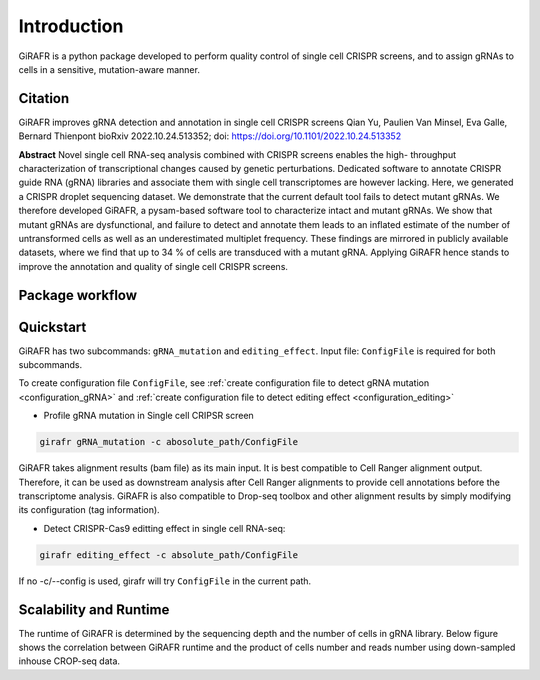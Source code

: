Introduction
============

GiRAFR is a python package developed to perform quality control of single cell CRISPR screens, and to assign gRNAs to cells in a sensitive, mutation-aware manner.

Citation
--------

GiRAFR improves gRNA detection and annotation in single cell CRISPR screens  
Qian Yu, Paulien Van Minsel, Eva Galle, Bernard Thienpont  
bioRxiv 2022.10.24.513352; doi: https://doi.org/10.1101/2022.10.24.513352  


**Abstract**
Novel single cell RNA-seq analysis combined with CRISPR screens enables the high- throughput characterization of transcriptional changes caused by genetic perturbations. Dedicated software to annotate CRISPR guide RNA (gRNA) libraries and associate them with single cell transcriptomes are however lacking. Here, we generated a CRISPR droplet sequencing dataset. We demonstrate that the current default tool fails to detect mutant gRNAs. We therefore developed GiRAFR, a pysam-based software tool to characterize intact and mutant gRNAs. We show that mutant gRNAs are dysfunctional, and failure to detect and annotate them leads to an inflated estimate of the number of untransformed cells as well as an underestimated multiplet frequency. These findings are mirrored in publicly available datasets, where we find that up to 34 % of cells are transduced with a mutant gRNA. Applying GiRAFR hence stands to improve the annotation and quality of single cell CRISPR screens.

Package workflow
----------------
.. image:: scheme.png
   :height: 400px
   :width: 800px
   :align: left


Quickstart
----------

GiRAFR has two subcommands: ``gRNA_mutation`` and ``editing_effect``. Input file: ``ConfigFile`` is required for both subcommands. 

To create configuration file ``ConfigFile``, see :ref:`create configuration file to detect gRNA mutation <configuration_gRNA>` and :ref:`create configuration file to detect editing effect <configuration_editing>`

* Profile gRNA mutation in Single cell CRIPSR screen
        
.. code-block:: bash

        girafr gRNA_mutation -c abosolute_path/ConfigFile 

GiRAFR takes alignment results (bam file) as its main input. It is best compatible to Cell Ranger alignment output. Therefore, it can be used as downstream analysis after Cell Ranger alignments to provide cell annotations before the transcriptome analysis. GiRAFR is also compatible to Drop-seq toolbox and other alignment results by simply modifying its configuration (tag information).

* Detect CRISPR-Cas9 editting effect in single cell RNA-seq:

.. code-block:: bash
        
        girafr editing_effect -c absolute_path/ConfigFile

If no -c/--config is used, girafr will try ``ConfigFile`` in the current path.


Scalability and Runtime
-----------------------
The runtime of GiRAFR is determined by the sequencing depth and the number of cells in gRNA library. Below figure shows the correlation between GiRAFR runtime and the product of cells number and reads number using down-sampled inhouse CROP-seq data.  

.. image:: scalability.png
   :height: 200px
   :widgth:200px
   :align:left

